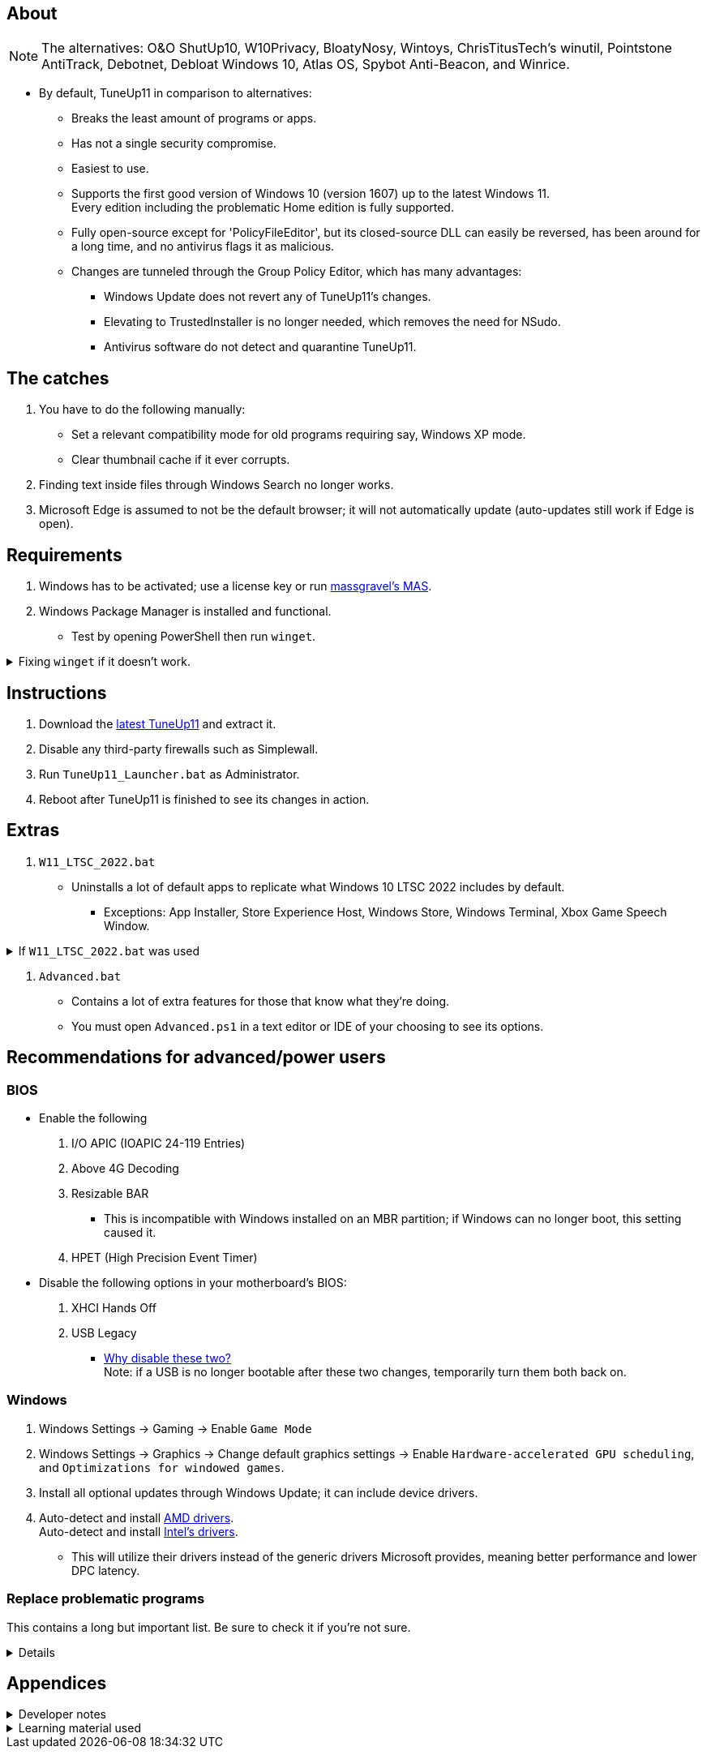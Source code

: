 :experimental:
:imagesdir: Images/
ifdef::env-github[]
:icons:
:tip-caption: :bulb:
:note-caption: :information_source:
:important-caption: :heavy_exclamation_mark:
:caution-caption: :fire:
:warning-caption: :warning:
endif::[]

== About

NOTE: The alternatives: O&O ShutUp10, W10Privacy, BloatyNosy, Wintoys, ChrisTitusTech's winutil, Pointstone AntiTrack, Debotnet, Debloat Windows 10, Atlas OS, Spybot Anti-Beacon, and Winrice.

- By default, TuneUp11 in comparison to alternatives:
** Breaks the least amount of programs or apps.
** Has not a single security compromise.
** Easiest to use.
** Supports the first good version of Windows 10 (version 1607) up to the latest Windows 11. +
Every edition including the problematic Home edition is fully supported.
** Fully open-source except for 'PolicyFileEditor', but its closed-source DLL can easily be reversed, has been around for a long time, and no antivirus flags it as malicious.

** Changes are tunneled through the Group Policy Editor, which has many advantages:
*** Windows Update does not revert any of TuneUp11's changes.
*** Elevating to TrustedInstaller is no longer needed, which removes the need for NSudo.
*** Antivirus software do not detect and quarantine TuneUp11.


== The catches
. You have to do the following manually:
- Set a relevant compatibility mode for old programs requiring say, Windows XP mode.
- Clear thumbnail cache if it ever corrupts.

. Finding text inside files through Windows Search no longer works.

. Microsoft Edge is assumed to not be the default browser; it will not automatically update (auto-updates still work if Edge is open).

== Requirements
. Windows has to be activated; use a license key or run link://github.com/massgravel/Microsoft-Activation-Scripts[massgravel's MAS].

. Windows Package Manager is installed and functional.
- Test by opening PowerShell then run `winget`.

.Fixing `winget` if it doesn't work.
[%collapsible]
====
* For Windows 11, open the Microsoft Store, then update "App Installer" through it.

* For Windows 10 LTSC 2019 or 2022, run in Command Prompt as Administrator to install `winget`:
** `wsreset -i`
** If the Microsoft store doesn't show up after this command is complete, reboot.
** Open the Microsoft Store, then install "App Installer" through it.

====


== Instructions

. Download the link:https://github.com/felikcat/TuneUp11/releases[latest TuneUp11] and extract it.

. Disable any third-party firewalls such as Simplewall.

. Run `TuneUp11_Launcher.bat` as Administrator.

. Reboot after TuneUp11 is finished to see its changes in action.


== Extras
. `W11_LTSC_2022.bat`
** Uninstalls a lot of default apps to replicate what Windows 10 LTSC 2022 includes by default.
*** Exceptions: App Installer, Store Experience Host, Windows Store, Windows Terminal, Xbox Game Speech Window.

.If `W11_LTSC_2022.bat` was used
[%collapsible]
====
. `Install_Xbox_Minimal.bat`
- *Login to the Microsoft Store before using this script, otherwise it will not work.*
- Installs only what's required to use Xbox Controllers (interface not included, get it link://www.microsoft.com/store/productId/9NBLGGH30XJ3[here]), Game Pass, and specific games like Forza Horizon 4 & 5.

** To also get the Game Bar, install the following link://www.microsoft.com/store/productId/9NZKPSTSNW4P[here] and link://www.microsoft.com/store/productId/9NBLGGH537C2[here].
====

. `Advanced.bat`
** Contains a lot of extra features for those that know what they're doing.
** You must open `Advanced.ps1` in a text editor or IDE of your choosing to see its options.


== Recommendations for advanced/power users

=== BIOS
* Enable the following
. I/O APIC (IOAPIC 24-119 Entries)
. Above 4G Decoding
. Resizable BAR
** This is incompatible with Windows installed on an MBR partition; if Windows can no longer boot, this setting caused it.
. HPET (High Precision Event Timer)

* Disable the following options in your motherboard's BIOS:
. XHCI Hands Off
. USB Legacy
** link://techcommunity.microsoft.com/t5/microsoft-usb-blog/reasons-to-avoid-companion-controllers/ba-p/270710[Why disable these two?] +
Note: if a USB is no longer bootable after these two changes, temporarily turn them both back on.


=== Windows

. Windows Settings -> Gaming -> Enable `Game Mode`
. Windows Settings -> Graphics -> Change default graphics settings -> Enable `Hardware-accelerated GPU scheduling`, and `Optimizations for windowed games`.

. Install all optional updates through Windows Update; it can include device drivers.

. Auto-detect and install link://www.amd.com/en/support[AMD drivers]. +
Auto-detect and install link://www.intel.com/content/www/us/en/support/detect.html[Intel's drivers].
* This will utilize their drivers instead of the generic drivers Microsoft provides, meaning better performance and lower DPC latency.


=== Replace problematic programs

This contains a long but important list. Be sure to check it if you're not sure.
[%collapsible]
====
. Use link:https://www.revouninstaller.com/products/revo-uninstaller-pro/[Revo Uninstaller] (moderate scan mode) to remove these programs that cause BSODs and anti-cheat problems, along with slower performance:
* Any RGB programs except OpenRGB or Windows' built-in RGB, such as:
- ASUS Armoury Crate
- CORSAIR iCUE
- ASRock Polychrome RGB
- Gigabyte RGBFusion
- TT RGB Plus
- Razer Synapse
- Sapphire TriXX
- MSI Dragon Center
- HyperX NGENUITY
- Logitech G HUB
** Do not remove G HUB if using a Logitech steering wheel!
- NZXT CAM
* Any keyboard programs, such as Ducky RGB.

. Alternatives:
* link:https://openrgb.org/[OpenRGB] for RGB configuration.
* link:https://www.msi.com/Landing/afterburner/graphics-cards[MSI Afterburner] for general GPU management and overclocking.

====


== Appendices

.Developer notes
[%collapsible]
====

* Required software:
. `winget install Microsoft.WindowsADK -eh`
. `scoop install git; scoop bucket add sysinternals; scoop install procmon`

__

* `reg.exe add "HKLM\SYSTEM\CurrentControlSet\Services\EXAMPLE" /v "Start" /t REG_DWORD /d 4 /f` is preferred over using `sc.exe config EXAMPLE start=disabled` since Windows rejects this request depending on the service.

* MMCSS (Multimedia Class Scheduler) doesn't exist in Windows 10 LTSC 2022 and newer.

* Non-volatile registry keys usually do not self-regenerate themselves if their key doesn't exist.
** If the purpose is to revert back to defaults, manually set the default value instead.

* The registry changes Group Policy edits do can be traced with link://docs.microsoft.com/en-us/sysinternals/downloads/procmon[Sysinternals Process Monitor].
** Filter to the process containing gpedit.msc: +
image:Procmon64_1.png[]
** Filter to registry changes only: +
image:Procmon64_2.png[]
*** Translate the traced registry edits to their non-group policy places, and there's your registry key edit.
**** Other processes of interest: +
`SystemPropertiesPerformance.exe`, `SystemSettings.exe`, `DllHost.exe` +
`SecurityHealthService.exe`

TIP: Example gpedit.msc registry translation: +
`HKCU\Software\Microsoft\Windows\CurrentVersion\Group Policy Objects\{2F5A9005-4CB6-4314-B846-8C3EB66C9C24}Machine\Software\Policies\Microsoft\Windows` *->* `HKEY_LOCAL_MACHINE\SOFTWARE\Policies\Microsoft\Windows\CloudContent`

* Drivers currently loaded by Windows can be seen with link:https://processhacker.sourceforge.io/nightly.php[Process Hacker] via:
. The "System" process -> Properties (right-click or press Enter with "System" selected) -> Modules

* List all from "Turn Windows features on or off" and their status:
. `(Get-WindowsOptionalFeature -Online -FeatureName '*') | Format-Table -Autosize`
- List all from "Settings > Apps > Optional features"/"Add an optional feature":
. `(Get-WindowsCapability -Online -Name '*') | Format-Table -Autosize`

====

.Learning material used
[%collapsible]
====

. link://archive.org/details/windows-internals-part1-7th/mode/2up[Windows Internals, Part 1, 7th Edition]
** link://github.com/zodiacon/WindowsInternals[Windows Internals, Part 1, 7th Edition (unofficial) Tools]

. link://www.microsoftpressstore.com/store/windows-internals-part-2-9780135462409[Windows Internals, Part 2, 7th Edition]
** This can be viewed for free from link://en.wikipedia.org/wiki/Z-Library[Z-Library].

. link://github.com/MicrosoftDocs/windows-driver-docs/tree/staging/windows-driver-docs-pr[Windows Driver Documentation]

. link://therealmjp.github.io/posts/breaking-down-barriers-part-1-whats-a-barrier/[TheRealMJP's blog posts on how GPU synchronization and preemption work]

. link:https://bromiley.medium.com/windows-wednesday-shim-cache-1997ba8b13e7[Matt B's blog post on Application Compatibility Cache]


---

* These projects helped TuneUp11 improve at a more rapid pace:
. https://github.com/Atlas-OS/Atlas
. https://github.com/beatcracker/toptout
. https://github.com/M2Team/NSudo
====
